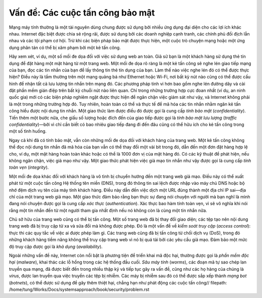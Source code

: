 Vấn đề: Các cuộc tấn công bảo mật
---------------------------------

Mạng máy tính thường là một tài nguyên dùng chung được sử dụng bởi nhiều ứng dụng đại diện cho các lợi ích khác nhau. Internet đặc biệt được chia sẻ rộng rãi, được sử dụng bởi các doanh nghiệp cạnh tranh, các chính phủ đối địch lẫn nhau và các tội phạm cơ hội. Trừ khi các biện pháp bảo mật được thực hiện, một cuộc trò chuyện mạng hoặc một ứng dụng phân tán có thể bị xâm phạm bởi một kẻ tấn công.

Hãy xem xét, ví dụ, một số mối đe dọa đối với việc sử dụng web an toàn. Giả sử bạn là một khách hàng sử dụng thẻ tín dụng để đặt hàng một mặt hàng từ một trang web. Một mối đe dọa rõ ràng là một kẻ tấn công sẽ nghe lén giao tiếp mạng của bạn, đọc các tin nhắn của bạn để lấy thông tin thẻ tín dụng của bạn. Làm thế nào việc nghe lén đó có thể được thực hiện? Điều này là tầm thường trên một mạng quảng bá như Ethernet hoặc Wi-Fi, nơi bất kỳ nút nào cũng có thể được cấu hình để nhận tất cả lưu lượng tin nhắn trên mạng đó. Các phương pháp tinh vi hơn bao gồm nghe lén đường dây và cài đặt phần mềm gián điệp trên bất kỳ chuỗi nút nào liên quan. Chỉ trong những trường hợp cực đoan nhất (ví dụ, an ninh quốc gia) mới có các biện pháp nghiêm ngặt được thực hiện để ngăn chặn việc giám sát như vậy, và Internet không phải là một trong những trường hợp đó. Tuy nhiên, hoàn toàn có thể và thực tế để mã hóa các tin nhắn nhằm ngăn kẻ tấn công hiểu được nội dung tin nhắn. Một giao thức làm được điều đó được gọi là cung cấp *tính bảo mật* (*confidentiality*). Tiến thêm một bước nữa, che giấu số lượng hoặc đích đến của giao tiếp được gọi là *tính bảo mật lưu lượng* (*traffic confidentiality*)—bởi vì chỉ cần biết có bao nhiêu giao tiếp đang đi đến đâu cũng có thể hữu ích cho kẻ tấn công trong một số tình huống.

Ngay cả khi đã có tính bảo mật, vẫn còn những mối đe dọa đối với khách hàng của trang web. Một kẻ tấn công không thể đọc nội dung tin nhắn đã mã hóa của bạn vẫn có thể thay đổi một vài bit trong đó, dẫn đến một đơn đặt hàng hợp lệ cho, ví dụ, một mặt hàng hoàn toàn khác hoặc có thể là 1000 đơn vị của mặt hàng đó. Có các kỹ thuật để phát hiện, nếu không ngăn chặn, việc giả mạo như vậy. Một giao thức phát hiện việc giả mạo tin nhắn như vậy được gọi là cung cấp *tính toàn vẹn* (*integrity*).

Một mối đe dọa khác đối với khách hàng là vô tình bị chuyển hướng đến một trang web giả mạo. Điều này có thể xuất phát từ một cuộc tấn công Hệ thống tên miền (DNS), trong đó thông tin sai lệch được nhập vào máy chủ DNS hoặc bộ nhớ đệm dịch vụ tên của máy tính khách hàng. Điều này dẫn đến việc dịch một URL đúng thành một địa chỉ IP sai—địa chỉ của một trang web giả mạo. Một giao thức đảm bảo rằng bạn thực sự đang nói chuyện với người mà bạn nghĩ là mình đang nói chuyện được gọi là cung cấp *xác thực* (*authentication*). Xác thực bao hàm tính toàn vẹn, vì sẽ vô nghĩa khi nói rằng một tin nhắn đến từ một người tham gia nhất định nếu nó không còn là cùng một tin nhắn nữa.

Chủ sở hữu của trang web cũng có thể bị tấn công. Một số trang web đã bị thay đổi giao diện; các tệp tạo nên nội dung trang web đã bị truy cập từ xa và sửa đổi mà không được phép. Đó là một vấn đề về *kiểm soát truy cập* (*access control*): thực thi các quy tắc về việc ai được phép làm gì. Các trang web cũng đã bị tấn công từ chối dịch vụ (DoS), trong đó những khách hàng tiềm năng không thể truy cập trang web vì nó bị quá tải bởi các yêu cầu giả mạo. Đảm bảo một mức độ truy cập được gọi là *khả dụng* (*availability*).

Ngoài những vấn đề này, Internet còn nổi bật là phương tiện để triển khai mã độc hại, thường được gọi là *phần mềm độc hại* (*malware*), khai thác các lỗ hổng trong các hệ thống đầu cuối. *Sâu máy tính* (*worms*), các đoạn mã tự sao chép lan truyền qua mạng, đã được biết đến trong nhiều thập kỷ và tiếp tục gây ra vấn đề, cũng như các họ hàng của chúng là *virus*, được lan truyền qua việc truyền các tệp bị nhiễm. Các máy bị nhiễm sau đó có thể được sắp xếp thành *mạng bot* (*botnets*), có thể được sử dụng để gây thêm thiệt hại, chẳng hạn như phát động các cuộc tấn công// filepath: /home/tung/Works/Docs/systemsapproach/book/security/problem.rst

